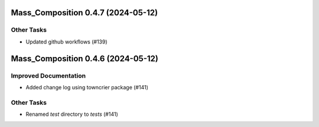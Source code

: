 Mass_Composition 0.4.7 (2024-05-12)
===================================

Other Tasks
-----------

- Updated github workflows (#139)


Mass_Composition 0.4.6 (2024-05-12)
===================================

Improved Documentation
----------------------

- Added change log using towncrier package (#141)

Other Tasks
-----------

- Renamed `test` directory to `tests` (#141)
